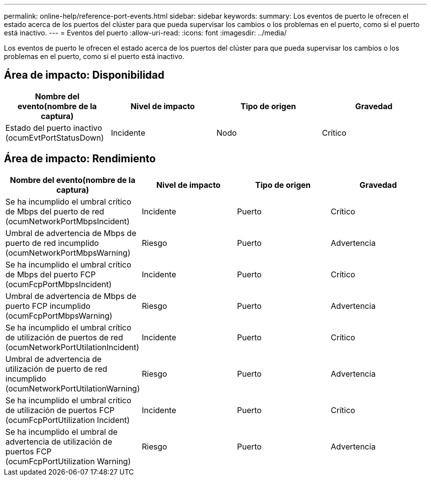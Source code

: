 ---
permalink: online-help/reference-port-events.html 
sidebar: sidebar 
keywords:  
summary: Los eventos de puerto le ofrecen el estado acerca de los puertos del clúster para que pueda supervisar los cambios o los problemas en el puerto, como si el puerto está inactivo. 
---
= Eventos del puerto
:allow-uri-read: 
:icons: font
:imagesdir: ../media/


[role="lead"]
Los eventos de puerto le ofrecen el estado acerca de los puertos del clúster para que pueda supervisar los cambios o los problemas en el puerto, como si el puerto está inactivo.



== Área de impacto: Disponibilidad

|===
| Nombre del evento(nombre de la captura) | Nivel de impacto | Tipo de origen | Gravedad 


 a| 
Estado del puerto inactivo (ocumEvtPortStatusDown)
 a| 
Incidente
 a| 
Nodo
 a| 
Crítico

|===


== Área de impacto: Rendimiento

|===
| Nombre del evento(nombre de la captura) | Nivel de impacto | Tipo de origen | Gravedad 


 a| 
Se ha incumplido el umbral crítico de Mbps del puerto de red (ocumNetworkPortMbpsIncident)
 a| 
Incidente
 a| 
Puerto
 a| 
Crítico



 a| 
Umbral de advertencia de Mbps de puerto de red incumplido (ocumNetworkPortMbpsWarning)
 a| 
Riesgo
 a| 
Puerto
 a| 
Advertencia



 a| 
Se ha incumplido el umbral crítico de Mbps del puerto FCP (ocumFcpPortMbpsIncident)
 a| 
Incidente
 a| 
Puerto
 a| 
Crítico



 a| 
Umbral de advertencia de Mbps de puerto FCP incumplido (ocumFcpPortMbpsWarning)
 a| 
Riesgo
 a| 
Puerto
 a| 
Advertencia



 a| 
Se ha incumplido el umbral crítico de utilización de puertos de red (ocumNetworkPortUtilationIncident)
 a| 
Incidente
 a| 
Puerto
 a| 
Crítico



 a| 
Umbral de advertencia de utilización de puerto de red incumplido (ocumNetworkPortUtilationWarning)
 a| 
Riesgo
 a| 
Puerto
 a| 
Advertencia



 a| 
Se ha incumplido el umbral crítico de utilización de puertos FCP (ocumFcpPortUtilization Incident)
 a| 
Incidente
 a| 
Puerto
 a| 
Crítico



 a| 
Se ha incumplido el umbral de advertencia de utilización de puertos FCP (ocumFcpPortUtilization Warning)
 a| 
Riesgo
 a| 
Puerto
 a| 
Advertencia

|===